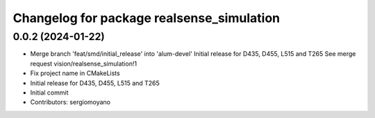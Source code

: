 ^^^^^^^^^^^^^^^^^^^^^^^^^^^^^^^^^^^^^^^^^^
Changelog for package realsense_simulation
^^^^^^^^^^^^^^^^^^^^^^^^^^^^^^^^^^^^^^^^^^

0.0.2 (2024-01-22)
------------------
* Merge branch 'feat/smd/initial_release' into 'alum-devel'
  Initial release for D435, D455, L515 and T265
  See merge request vision/realsense_simulation!1
* Fix project name in CMakeLists
* Initial release for D435, D455, L515 and T265
* Initial commit
* Contributors: sergiomoyano
